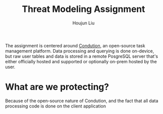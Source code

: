 #+TITLE: Threat Modeling Assignment
#+AUTHOR: Houjun Liu

The assignment is centered around [[https://www.condution.com/][Condution]], an open-source task management platform. Data processing and querying is done on-device, but raw user tables and data is stored in a remote PosgreSQL server that's either officially hosted and supported or optionally on-prem hosted by the user.

* What are we protecting?
Because of the open-source nature of Condution, and the fact that all data processing code is done on the client application
